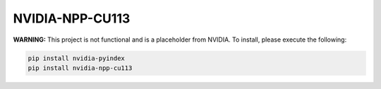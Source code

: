 NVIDIA-NPP-CU113
================

**WARNING:** This project is not functional and is a placeholder from NVIDIA.
To install, please execute the following:

.. code-block:: bash

    pip install nvidia-pyindex
    pip install nvidia-npp-cu113

